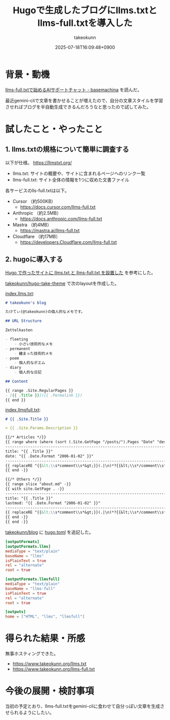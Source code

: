 :PROPERTIES:
:ID:       A96B1E8F-9E31-48D0-8675-3DF41C9B79E8
:END:
#+TITLE: Hugoで生成したブログにllms.txtとllms-full.txtを導入した
#+AUTHOR: takeokunn
#+DESCRIPTION: description
#+DATE: 2025-07-18T16:09:48+0900
#+HUGO_BASE_DIR: ../../
#+HUGO_CATEGORIES: fleeting
#+HUGO_SECTION: posts/fleeting
#+HUGO_TAGS: fleeting llm hugo
#+HUGO_DRAFT: false
#+STARTUP: fold
* 背景・動機

[[https://tech.basemachina.jp/entry/llms-full-txt-ai-support-chat][llms-full.txtで始めるAIサポートチャット - basemachina]] を読んだ。

最近gemini-cliで文章を書かせることが増えたので、自分の文章スタイルを学習させればブログを半自動生成できるんだろうなと思ったので試してみた。

* 試したこと・やったこと
** 1. llms.txtの規格について簡単に調査する

以下が仕様。
https://llmstxt.org/

- llms.txt: サイトの概要や、サイトに含まれるページへのリンク一覧
- llms-full.txt: サイト全体の情報を1つに収めた文書ファイル

各サービスのlls-full.txtは以下。

- Cursor （約500KB）
  - https://docs.cursor.com/llms-full.txt
- Anthropic （約2.5MB）
  - https://docs.anthropic.com/llms-full.txt
- Mastra （約4MB）
  - https://mastra.ai/llms-full.txt
- Cloudflare （約17MB）
  - https://developers.Cloudflare.com/llms-full.txt

** 2. hugoに導入する

[[https://masutaka.net/2025-05-18-1/][Hugo で作ったサイトに llms.txt と llms-full.txt を設置した]] を参考にした。

[[https://github.com/takeokunn/hugo-take-theme][takeokunn/hugo-take-theme]] で次のlayoutを作成した。

[[https://github.com/takeokunn/hugo-take-theme/blob/main/layouts/index.llms.txt][index.llms.txt]]:

#+begin_src markdown
  # takeokunn's blog

  たけてぃ(@takeokunn)の個人的なメモです。

  ## URL Structure

  Zettelkasten

  - fleeting
      - 小さい技術的なメモ
  - permanent
      - 纏まった技術的メモ
  - poem
      - 個人的なポエム
  - diary
      - 個人的な日記

  ## Content

  {{ range .Site.RegularPages }}
  - [{{ .Title }}]({{ .Permalink }})
  {{ end }}
#+end_src

[[https://github.com/takeokunn/hugo-take-theme/blob/main/layouts/index.llmsfull.txt][index.llmsfull.txt]]:

#+begin_src markdown
  # {{ .Site.Title }}

  > {{ .Site.Params.Description }}

  {{/* Articles */}}
  {{ range where (where (sort (.Site.GetPage "/posts/").Pages "Date" "desc") "Draft" "ne" true) "Sitemap.Disable" "ne" true }}
  --------------------------------------------------------------------------------
  title: "{{ .Title }}"
  date: "{{ .Date.Format "2006-01-02" }}"
  --------------------------------------------------------------------------------
  {{ replaceRE "{{&lt;\\s*comment\\s*&gt;}}(.|\n)*?{{&lt;\\s*/comment\\s*&gt;}}" "" .RawContent -}}
  {{ end -}}

  {{/* Others */}}
  {{ range slice "about.md" -}}
  {{ with site.GetPage . -}}
  --------------------------------------------------------------------------------
  title: "{{ .Title }}"
  lastmod: "{{ .Date.Format "2006-01-02" }}"
  --------------------------------------------------------------------------------
  {{ replaceRE "{{&lt;\\s*comment\\s*&gt;}}(.|\n)*?{{&lt;\\s*/comment\\s*&gt;}}" "" .RawContent -}}
  {{ end -}}
  {{ end -}}
#+end_src

[[https://github.com/takeokunn/blog][takeokunn/blog]] に [[https://github.com/takeokunn/blog/blob/main/hugo/hugo.toml][hugo.toml]] を追記した。

#+begin_src toml
  [outputFormats]
  [outputFormats.llms]
  mediaType = "text/plain"
  baseName = "llms"
  isPlainText = true
  rel = "alternate"
  root = true

  [outputFormats.llmsfull]
  mediaType = "text/plain"
  baseName = "llms-full"
  isPlainText = true
  rel = "alternate"
  root = true

  [outputs]
  home = ["HTML", "llms", "llmsfull"]
#+end_src

* 得られた結果・所感

無事ホスティングできた。

- https://www.takeokunn.org/llms.txt
- https://www.takeokunn.org/llms-full.txt

* 今後の展開・検討事項

当初の予定とおり、llms-full.txtをgemini-cliに食わせて自分っぽい文章を生成させられるようにしたい。
